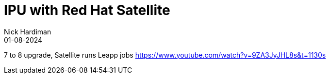 = IPU with Red Hat Satellite
Nick Hardiman 
:source-highlighter: highlight.js
:revdate: 01-08-2024


7 to 8 upgrade, Satellite runs Leapp jobs
https://www.youtube.com/watch?v=9ZA3JyJHL8s&t=1130s

[source,shell]
----
----

